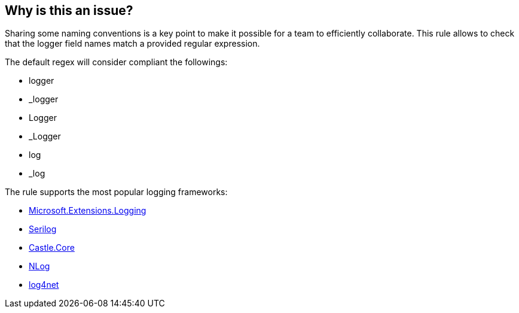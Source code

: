 == Why is this an issue?

Sharing some naming conventions is a key point to make it possible for a team to efficiently collaborate. 
This rule allows to check that the logger field names match a provided regular expression.

The default regex will consider compliant the followings:

* logger
* _logger
* Logger
* _Logger
* log
* _log

The rule supports the most popular logging frameworks: 

* https://www.nuget.org/packages/Microsoft.Extensions.Logging[Microsoft.Extensions.Logging]
* https://www.nuget.org/packages/Serilog[Serilog]
* https://www.nuget.org/packages/Castle.Core[Castle.Core]
* https://www.nuget.org/packages/NLog[NLog]
* https://www.nuget.org/packages/log4net[log4net]